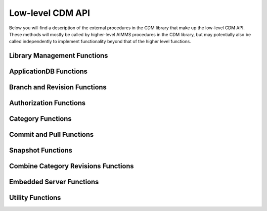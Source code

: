 Low-level CDM API
*****************

Below you will find a description of the external procedures in the CDM library that make up the low-level CDM API. These methods will mostly be called by higher-level AIMMS procedures in the CDM library, but may potentially also be called independently to implement functionality beyond that of the higher level functions.

Library Management Functions
============================

.. js:function::  cdm::CreateCDMRuntimeLibrary(categoryMap,categoryOrder,alternateName)

   This function creates the ``CDMRuntime`` library, and sets up the internal data structures in the ``libcdm.dll`` needed to communicate category data with a CDM server. 

   :param categoryMap: provides the map of all identifiers to a CDM category
   :param categoryOrder: specifies the relative order of dependencies between such identifiers, where a higher order identifier depends on lower order identifiers
   :param alternateName: specifies an optional alternate name for each identifier under which it may still be found in the CDM database in case of a name change.

.. js:function::  cdm::UninitializeCDMLibrary

   This function closes all connections to the CDM service the CDM client is connected to, stops the embedded CDM server (if started), and removes all internal data structures for categories and identifiers in those categories in the ``libcdm.dll``.

.. js:function::  cdm::StartListeningToDataChanges(timeout)

   This function will cause ``libcdm.dll`` register itself with the AIMMS engine to be notified of changes to any identifier data, and starts separate thread to examine which CDM category (if any) are affected by these data changes, and for each of them calls an internal callback procedure specified in the :any:`cdm::CreateCategory` or :any:`cdm::ConnectToCategory` calls (with default implementation ``cdm::DataChangeProcedure``) to act upon such a change. Based on the user-specified settings for the category, the CDM library may decide to automatically commit such changes, or register the change for the user to act upon, or take the actions implemented by a user-specified callback.
  
   :param timeout: notifies the timeout in milliseconds, the ``libcdm.dll`` will wait before examining all CDM categories after receiving the last data change notification from the AIMMS engine

.. js:function::  cdm::StopListeningToDataChanges

   This function will cause ``libcdm.dll`` to stop reacting to data change notifications by the AIMMS engine.

ApplicationDB Functions
=======================

.. js:function::  cdm::ConnectToApplicationDatabase(URL,dbName,callTimeout,commitTimeout)

   Create a connection to the CDM server at the specified hostname and port, connect to the given application database, and register the given application database to use this connection for subsequent low-level calls. If the application database requested does not exist yet, the CDM server will create an empty application database with the given name. The call will fail if the server cannot be reached, of if the user is not `authorized <auth.html>`_ to access the application database. 

   :param URL: should be of the form ``tcp://hostname:port`` and specifies the hostname and TCP port where the CDM server can be reached
   :param dbName: specifies the name of the application database to connect to. Notice that a single CDM server can serve multiple application database, each hosting a separate CDM data repository.
   :param callTimeout: specifies the timeout that will be applied on any call to the given CDM server (default 30000 ms). 
   :param commitTimeout: specifies the timeout that will be applied waiting for commits to be finished (default 300000 ms). Increase this number only when your application makes huge commits, which cannot be handled by the CDM server within the default timeout. 
   
   When successfully connecting to the CDM service, the :any:`cdm::ConnectToApplicationDatabase` function will call the ``cdm::SetCDMConnectedState`` callback. This callback will also be called whenever the connection to the CDM service drops. The ``cdm::SetCDMConnectedState`` will store the connected state in the ``cdm::ConnectedToCDMService`` parameter, and will call the procedure pointed to by the ``cdm::ConnectedStateProcedureHook`` parameter. This allows you to gracefully handle connection state changes in your application code, e.g. by trying to reconnects if the connection drops.

.. js:function::  cdm::DeleteApplicationDatabase(dbName)
   
   Delete the given application database. The function will fail if there is no connection the given application database, of if the user is not `authorized <auth.html>`_ to delete the application database.  
  
   :param dbName: specifies the name of the application database to delete.

.. js:function::  cdm::CloneApplicationDatabase(dbName, dbTo, configFile)

   Clone the given application database ``dbName`` to application database ``dbTo`` running on the database server specified through ``configFile``. This function may be used to change a CDM database between any of the supported database backends. 
  
   :param dbName: specifies the name of the application database to clone.
   :param dbTo: specifies the schema to which the existing application database is cloned.
   :param configFile: CDM configuration file which specifies the database type and settings, and user credentials of the database (server) to which to clone the existing database.

.. js:function:: cdm::RemoveElementsFromDatabase(dbName, setName)

	 Clean up the given application database ``dbName`` by removing all references to elements from the set ``setName`` from all tables. This function will remove all elements from the corresponding namespace table, and remove all rows of all data tables where its elements are referenced in either the tuple or in value of element parameters.
	 
	 :param dbName: specifies the name of the application database to clean up.
	 :param setName: specifies the set from with all references to its elements need to be removed from the database.
	 
.. js:function::  cdm::GetKeyValue(db,key,value)
  
   Retrieve the value for the given key from the key-value store embedded within given application database. The function will fail if the specified key cannot be found.
  
   :param db: specifies the application database
   :param key: specifies the key to look for
   :param value: specifies the output argument in which the value will be stored.

.. js:function::  cdm::SetParam(db,param,value)

   Set the value for the given runtime parameter in the key-value store embedded within given application database. The runtime parameter values are persisted, i.e., are *not* restricted to the lifetime of the session in which they are set.
  
   :param db: specifies the application database
   :param param: specifies the runtime parameter to set
   :param value: specifies the value to be stored.

.. js:function::  cdm::GetParam(db,param,value)
  
   Retrieve the value for the given runtime parameter from the key-value store embedded within given application database. The function will fail if the specified runtime parameter cannot be found.
  
   :param db: specifies the application database
   :param param: specifies the runtime parameter to look for
   :param value: specifies the output argument in which the value will be stored.

.. js:function::  cdm::SetKeyValue(db,key,value)

   Set the value for the given key in the key-value store embedded within given application database. The function will fail if the user attempts to set the value for a protected key.
  
   :param db: specifies the application database
   :param key: specifies the key to set
   :param value: specifies the value to be stored.

.. js:function::  cdm::NextUniqueInteger(db,key)

   Atomically return the next unique integer for a given string key. If no integer has been requested for the given key, the value 1 is returned and stored in the key-value store of the 
   given database under using the key ``integerKey-key``. Upon subsequent requests for the same key, the key-value store will be used to compute and save the next integer for the given key. You can use the function :any:`cdm::SetKeyValue` to reset the stored value to an arbitrary value. This function is typically used for uniquely numbering set elements, at the cost of a roundtrip to the CDM service. Alternatively, you can use the function :any:`cdm::CreateUuid` which can a less intuitive unique set element, but does not require a server roundtrip.
  
   :param db: specifies the application database
   :param key: specifies the key for which to get the next unique integer
   
Branch and Revision Functions
=============================

.. js:function::  cdm::EnumerateBranches(db, activeOnly)

   Enumerate all branches in the given application database
  
   :param db: specifies the application database to query
   :param activeOnly: specifies whether to only list branches which have an `active` status

.. js:function::  cdm::CreateBranch(db,branchName,branchAuthor,branchcomment,fromBranch,fromRev,authProfile)

   Create a new branch from a given revision on an existing branch in a given application database. The function will if branch already exists in the application database, if the user has no global authorization to create branches, or to create branches on the given branch
  
   :param db: specifies the name of the application database in which to create a new branch
   :param branchName: specifies the name of the new branch to create
   :param branchAuthor: specifies the name of the user who creates the branch. 
   :param branchcomment: specifies the comment entered by the user when creating the branch
   :param fromBranch: specifies the branch name from which to branch
   :param fromRev: specifies the revision on ``fromBranch`` from which to branch
   :param authProfile: specifies the authorization profile name to apply to the new branch. If left empty, the new branch will inherit the authorization profile from its parent branch

.. js:function::  cdm::DeleteBranch(db,branchName)

   Delete the given branch, its derived branches, and all data on these branches. The function will fail if the branch does not exists, if you do not have the permission to delete the branch, or if you try to delete the protected branches ``system`` or ``master``.
 
   :param db: specifies the name of the application database in which to delete a branch
   :param branchName: specifies the name of the branch to delete

.. js:function::  cdm::DeleteDependentBranches(db,branchName,endRevision)

   Delete all branches, derived branches, and all data on these branches starting on branch ``branchName`` up until revision ``endRevision``. The function will fail if you do not have the permission to delete these branches, or if you try to delete the protected branches ``system`` or ``master``. Note that this function will not delete branch ``branchName`` itself, only the branches sprouting from it.
 
   :param db: specifies the name of the application database in which to delete dependent branches
   :param branchName: specifies the name for which to delete all dependent branches
   :param endRevision: specifies the highest possible end revision before which all branches and child branches on the branch should be removed.

.. js:function::  cdm::SetBranchStatus(db,branchName,active)

   Set the branch status to either active or inactive, which will effect the result of :any:`cdm::EnumerateBranches`. The function will fail if the branch does not exist, or if the user is not authorized to change the branch status.
 
   :param db: specifies the name of the application database in which to set the branch status
   :param branchName: specifies the name of the branch for which to set the status
   :param active: specifies whether the branch should be set as active (1) or inactive (0)

.. js:function::  cdm::GetGlobalBranch(db,branch)

   Get the branch name of the branch in the application database set as the global branch. The global branch is initially set to the ``master`` branch. When calling the high-level ``cdm::ConnectToApplicationDB`` procedure, the CDM library will checkout the latest revision of the global branch after connecting to an application database.
  
   :param db: specifies the name of the application database for which to retrieve the global branch
   :param branch: is the output parameter in which the global branch will be stored

.. js:function::  cdm::SetGlobalBranch(db,branchName)

   Set the global branch for a given application database. The function will fail if the branch does not exist in the application database, or if the user has no authorization to set the global branch.
  
   :param db: specifies the name of the application database for which to set the global branch
   :param branchName: specifies the name of the global branch to set.

.. js:function::  cdm::GetRevisions(db,branchName,lowRev)

   Get the information about all revisions on a specific branch of an application database. The results will be stored in the identifiers in the ``Library Interface/Revision Information`` section of the CDM library.
  
   :param db: specifies the name of the application database from which to retrieve revision information
   :param branchName: specifies the branch to use as a filter to retrieve revision information
   :param lowRev: specifies the lowest revision number to retrieve.
  
Authorization Functions
=======================

.. js:function::  cdm::EnumerateAuthorizationProfiles(db, activeOnly)

   Enumerate the existing authorization profiles from the application database. The results will be stored in the identifiers in the ``Library Interface/Authorization`` section of the CDM library.
  
   :param db: specifies the application database from which to retrieve authorization profiles
   :param activeOnly: specifies whether to retrieve active authorization profiles only

.. js:function::  cdm::AddAuthorizationProfile(db,profileName)

   Add a new `authorization profile <auth.html#creating-authorization-profiles>`_ to the application database. The details of the authorization profile to add will be taken from the identifiers in the ``Library Interface/Authorization`` section of the CDM library. The function will fail if the user is not authorized to add authorization profiles, or if the profile cannot be found in the model data.
  
   :param db: specifies the application database to which to add a new authorization profile
   :param profileName: specifies the name of the authorization profile to add

.. js:function::  cdm::SetAuthorizationProfileStatus(db,profileName,active)

   Set the authorization profile status to either active or inactive, which will effect the result of :any:`cdm::EnumerateAuthorizationProfiles`. The function will fail if the authorization profile 
   does not exist, or if the user is not authorized to change the authorization profile status.
  
   :param db: specifies the name of the application database in which to set the authorization profile status
   :param profileName: specifies the name of the authorization profile for which to set the status
   :param active: specifies whether the authorization profile should be set as active (1) or inactive (0)

.. js:function::  cdm::SetBranchAuthorization(db,branchName,profileName)

   Apply a given authorization profile to a branch in the application database. The function will fail if the profile does not exist or if the user is not authorized to change the authorizations for the given branch.
  
   :param db: specifies the name of the application database for which to set the authorization profile for the branch
   :param branchName: specifies the name of the new branch for which to set the authorization profile
   :param profileName: specifies the name of the authorization profile to apply.
  
Category Functions
==================

.. js:function::  cdm::CreateCategory(db,category,notificationProcedure,dataChangeProcedure)
   
   Create a new category, or update an existing category in the given application database, according to he category information passed through the ``cdm::CreateRuntimeLibrary`` function, and set the notification and data change callback functions for the category. The function will fail if the user is not authorized to create or update the category, or if no information has been specified for the category in the call to ``cdm::CreateRuntimeLibrary``.

   :param db: specifies the application database in which to create or update a category.
   :param category: specifies the category name to add or update.
   :param notificationProcedure: specifies the notification callback to be used when new revision are added for the given category (defaults to ``cdm::DefaultCommitInfoNotification``)
   :param dataChangeProcedure: specifies the data change callback to be used when the CDM library detects changes in the data of the identifiers in the category (defaults to ``cdm::DataChangeProcedure``)

.. js:function::  cdm::ConnectToCategory(db,category,notificationProcedure,dataChangeProcedure)
   
   Connect to an existing category in the given application database, according to he category information passed through the ``cdm::CreateRuntimeLibrary`` function, and set the notification and data change callback functions for the category. The function will fail if the user is not authorized to connect the existing category, or if the category specification provided through  ``cdm::CreateRuntimeLibrary`` does not match the category information stored in the application database.

   :param db: specifies the application database in which to connect to an existing category.
   :param category: specifies the category name to connect to.
   :param notificationProcedure: specifies the notification callback to be used when new revision are added for the given category (defaults to ``cdm::DefaultCommitInfoNotification``)
   :param dataChangeProcedure: specifies the data change callback to be used when the CDM library detects changes in the data of the identifiers in the category (defaults to ``cdm::DataChangeProcedure``).
  
Commit and Pull Functions
=========================

.. js:function::  cdm::CheckoutSnapshot(category,branch,revid,labelsOnly,skipInactive)
   
   Checkout a data snapshot for all identifiers the specified category from the application database, for a given branch and revision. The snapshot can be specified to only retrieve the labels for root sets, or to also contain inactive data, i.e. identifier values registered in the application database for tuples containing root set elements that are not actually contained in the root set themselves in the snapshot. As a result of the call both the actual identifiers of the category will be updated, as well as the shadow identifiers holding the latest committed values and the revision numbers at which these values where committed. Also the branch and revision information for the category will be set to checkout revision. The function will fail if the user has no read access for the category or branch.
   
   When checking out data with the argument ``skipInactive`` set (default), the CDM service can employ an alternative domain filtering strategy on a per-category basis. This alternative strategy is slower when retrieving the data for identifiers with high cardinality and no substantial filtering due to inactive elements in one or more domain sets, but may speed up data retrieval considerably when there is substantial filtering due to inactive elements in domain sets. You can specify that you want to use the alternative domain filtering strategy for a particular category, by setting the runtime parameter ``alternativeFilterStrategy-\<category\>`` to 1 through the function :any:`cdm::SetParam`. By default, the alternative strategy is not used for any category.
   
   :param category: specifies the category for which to retrieve the data snapshot
   :param branch: specifies the branch from which to retrieve the data snapshot for the category
   :param revid: specifies the (optional) specific revision on the branch from which to retrieve the snapshot, if not specified the head of the specified branch will be taken
   :param labelsOnly: specifies an optional argument whether or not to only retrieve root set elements, defaults to 0
   :param skipInactive: specifies an optional argument whether or not to skip inactive data in the snapshot, defaults to 1 

.. js:function::  cdm::RevertToSnapshot(category,branch,revid,skipInactive)
   
   Checkout a data snapshot for all identifiers the specified category from the application database, for a given branch and revision. The snapshot can be specified to also contain inactive data, i.e. identifier values registered in the application database for tuples containing root set elements that are not actually contained in the root set themselves in the snapshot. As a result of the call only the actual identifiers of the category will updated, but not the shadow identifiers holding the latest committed values and the revision numbers at which these values where committed, and the branch and revision information for the category will not be updated either. The function will fail if the user has no read access to the category or branch. This function will only revert the category to the requested category *locally*, committing the category after this call will be actually reverting the data on the current branch of the category to the state of the specified branch and revision *in the application database as well*. 

   :param category: specifies the category for which to retrieve the data snapshot
   :param branch: specifies the branch from which to retrieve the data snapshot for the category
   :param revid: specifies the (optional) specific revision on the branch from which to retrieve the snapshot, if not specified the head of the specified branch will be taken
   :param skipInactive: specifies an optional argument whether or not to skip inactive data in the snapshot, defaults to 1

.. js:function::  cdm::PullChanges(category,resolved,revto)
   
   Retrieve and apply the changes for all identifiers in the given category, compared to the state of the model data for the current branch and revision of that category. The resulting changes will be applied to the actual identifiers, as well as to the shadow identifiers holding the latest committed values and the revision numbers at which these values where committed. In case there are conflicts between the changes being applied pulled from the application database, and changes made to the local identifiers by the end-user, the CDM library will try to `resolve the conflicts <dtd.html#merging-branches-and-resolving-conflicts>`_ based on the current model settings. The function will fail if the user has no read access to the category or branch. If the function succeeds without conflicts, the branch and revision information for the category will be set to latest revision on the current branch.

   :param category: specifies the category for which o 
   :param resolved: specifies an output argument, which indicates whether any conflicts were successfully resolved.
   :param revto: an optional argument, indicating to pull all changes up to which revision. In the absence of this argument, CDM will pull up to the head to the current branch.

.. js:function::  cdm::CherryPickChanges(category,branch,revfrom,revto,resolved)
   
   Cherry pick changes from a range from a given branch, and apply them to all identifiers in the specified category in your current branch. The resulting changes will only be applied to the actual identifiers, In case there are conflicts between the changes being applied pulled from the application database, and changes made to the local identifiers by the end-user, the CDM library will try to `resolve the conflicts <dtd.html#merging-branches-and-resolving-conflicts>`_ based on the current model settings.  To commit them to the application database, subsequently call the function :any:`cdm::CommitChanges`. The function will fail if the user has no read access to the category or branch to cherry pick from.
  
   :param category: specifies the category to which to apply the cherry pick operations
   :param branch: specifies the branch from which to cherry pick
   :param revfrom: specifies the lower bound of the range of revisions on the specified branch to cherry pick changes from
   :param revto: specifies the upper bound of the range of revisions on the specified branch to cherry pick changes from
   :param resolved: specifies an output argument, which indicates whether any conflicts were successfully resolved.

.. js:function::  cdm::ApplyCommits(category,branch,revfrom,revto,resolved,assignToId,applyToCommitted)
   
   Apply changes from a range from a given branch, to the actual and/or committed identifiers of the specified category. In case there are conflicts between the changes being applied pulled from the application database, and changes made to the local identifiers by the end-user, the CDM library will try to `resolve the conflicts <dtd.html#merging-branches-and-resolving-conflicts>`_ based on the current model settings. The function will fail if the user has no read access to the category or branch to cherry pick from.
   This function is a more general version of :any:`cdm::CherryPickChanges` and has its main use when `merging branches <dtd.html#merging-branches-and-resolving-conflicts>`_. 

   :param category: specifies the category to which to apply the selected commits
   :param branch: specifies the branch from which to apply the selected commits
   :param revfrom: specifies the lower bound of the range of revisions on the specified branch to apply the selected commits from
   :param revto: specifies the upper bound of the range of revisions on the specified branch to apply the selected commits from
   :param resolved: specifies an output argument, which indicates whether any conflicts when applying the commits to the actual identifiers were successfully resolved.
   :param assignToId: indicates whether the retrieved changes and any resolved conflicts should be assigned to the local model identifiers.
   :param applyToCommitted: indicates whether the retrieved changes should be assigned to the committed identifiers. 
   
.. js:function::  cdm::MergeDeltaInWithId(category)
   
   Actually merge the changes stored in the ``DeltaInIdentifiers`` in ``CDMRuntime`` library for the specified category into the actual identifiers. Changes will only be applied if the corresponding tuple in ``DeltaInRevisionIdentifiers`` holds a non-zero value. This low-level procedure is used when merging branches, and can used to merge incoming changes when pulling changes or merging branches did not resolve successfully, and manual intervention is required. For examples of use, inspect the function ``cdm::MergeBranches``.

   :param category: specifies the category to which to apply the stored delta in changes.

.. js:function::  cdm::CommitChanges(category,commitInfoProcedure)
   
   Compute the local changes between the actual identifiers in the given category, and, if any, commit the resulting change set to the *current* branch of the category in the application database. If successful, update the ``CommittedIdentifiers`` with the local changes, and set the revision for the category to the revision under which the change set was stored. The function will fail if the user has no write access to the category or branch, or if the client is not at the latest revision of the current branch of the category. In the latter case, the client application should first pull the changes of current category, resolve any conflicts, and re-commit. 
   Through the runtime parameter ``logCommittedValues`` you can specify the number of tuples for which the transferred tuple-value pairs will be logged server side at TRACE level. By default, no logging of such tuple-value pairs will occur. You can set the runtime parameter through the function :any:`cdm::SetParam`.

   :param category: specifies the category for which to commit local changes to the current branch of the category in the application database
   :param commitInfoProcedure: specifies an (optional) callback procedure (with default ``cdm::CommitInfoProvider``), which will be called to retrieve the commit author and comment to be associated with the commit

.. js:function::  cdm::CommitElementsInCategory(category,setName,commitInfoProcedure)

   Commit all data defined over the elements of a given subsets in the given category. If the given subset occurs at multiple index positions in a multi-dimensional identifier, only tuple changes will be committed where any of its elements equals the specified element at each of these locations. If the elements occurs in data of multiple categories, you may have to call this function for each category to achieve the desired effect. 
   
   You can use this function, to perform a partial commit, for instance, when multiple elements have been added to a set, but you only want to commit some of these elements, and its associated data additions. See also the corresponding utility functions to empty, rollback, and clone and rollback data changes for specific element(s).

   :param category: specifies the category for which to commit all data for all identifiers in the category.
   :param setName: specifies the set for which to commit all data for its element
   :param commitInfoProcedure: specifies an (optional) callback procedure (with default ``cdm::CommitInfoProvider``), which will be called to retrieve the commit author and comment to be associated with the commit

.. js:function::  cdm::WaitForCommitNotifications(timeout)

    Wait for incoming commit notifications for the specified timeout, and execute the corresponding commit notification procedure for all commit notifications. The function will return 1 when all available (but at least one) commit notifications are handled, or 0 when the given timeout is reached.
    
    :param timeout: specifies the for which the function will wait for external commit notification to arrive.
    
.. js:function::  cdm::RollbackChanges(category)
   
   Reset the actual values of all identifiers in the given category, back to the values stored in the ``CommittedIdentifiers`` in the ``CDMRuntime`` library for the given category.

   :param category: specifies the category for which to rollback the local changes

.. js:function::  cdm::GetValuesLog(category,paramref,lowRev)
   
   Retrieve a history log of previous values for a *slice* of an identifier in the given category on the *current* branch and store the history in the corresponding ``ValueLogIdentifiers`` of the ``CDMRuntime`` library. You can use this function to retrieve a detailed overview of changes to the given identifier slice, which you can, for instance, subsequently present to an end-user of your application. 
  
   :param category: specifies the category containing the identifier for which to retrieve the history log
   :param paramref: specifies a *slice* of an identifier in your model for which to retrieve the history log
   :param lowRev: specifies the lower bound of revisions for which to report any changes to the given identifier slice.

.. js:function::  cdm::ComputeDeltaOut(category)
   
   Compute the changes between the actual identifiers of the given category and the committed values stored in the ``CommittedIdentifiers`` section of ``CDMRuntimeLibrary`` for the category, store the changed values in the ``DeltaOutIdentifiers`` and set the corresponding tuples in the ``DeltaOutRevisionIdentifiers`` to 1. This low-level function is used when `visually inspecting the differences between revisions <dtd.html#visually-viewing-differences>`_.

   :param category: specifies the category for which to compute the local changes.

.. js:function::  cdm::ComputeDeltaOutExt(category,changesDetected)
   
   Compute the changes between the actual identifiers of the given category and the committed values stored in the ``CommittedIdentifiers`` section of ``CDMRuntimeLibrary`` for the category, store the changed values in the ``DeltaOutIdentifiers``, set the corresponding tuples in the ``DeltaOutRevisionIdentifiers`` to 1, and report back the number of changes detected. This low-level function is used when `visually inspecting the differences between revisions <dtd.html#visually-viewing-differences>`_.

   :param category: specifies the category for which to compute the local changes.
   :param changesDetected: the number of changes detected when computing the delta out.

.. js:function::  cdm::ResolveIdentifierConflicts(category,idName,useLocal)
   
   Low-level function used to resolved *all* conflicts for a given identifier in a category, either by *always* using the local changes or by *always* using the remote changes in case of a conflict. This function is used by the visual conflict resolution method implemented in the CDM library.

   :param category: specifies the category for which to resolve conflicts
   :param useLocal: specifies whether to always use local changes (1) or remote changes (0). 

.. js:function::  cdm::SetRevision(category,branch,revid)
   
   Set the branch and revision for a given category, regardless of the actual contents of the identifiers in the category, and the contents of the category related shadow identifiers in the ``CDMRuntime`` library. Use this function only if you know what you are doing, as subsequent commits and pulls may give unexpected results if the state of the data in the shadow identifiers does not match the specified branch and revision.
  
   :param category: specifies the category for which to set the branch and revision
   :param branch: specifies the branch to set for the category
   :param revid: specifies the (optional) specific revision within the branch to set for the category, if not set the head revision of the branch will be taken

.. js:function::  cdm::AddBranchToCompareSnapshots(category,branch)
   
   Add data from the given branch to the branch comparison identifiers for the specified category. See `comparing branches <dtd.html#comparing-multiple-branches>`_ for further details.
  
   :param category: specifies the category for which to add branch data to the branch compare identifiers
   :param branch: specifies the branch for which to add data to the branch compare identifiers
   
.. js:function::  cdm::RemoveBranchFromCompareSnapshots(category,branch)
   
   Remove data for the given branch from the branch comparison identifiers for the specified category. See `comparing branches <dtd.html#comparing-multiple-branches>`_ for further details.
  
   :param category: specifies the category for which to remove branch data from the branch compare identifiers
   :param branch: specifies the branch for which to remove data from the branch compare identifiers

Snapshot Functions
==================
   
.. js:function::  cdm::CreateSnapshot(category,branch,revid,cacheUpdate)
   
   Create a cached data snapshot in the database for all identifiers the specified category from the application database, for a given branch and revision. Through the argument ``cacheUpdate``, you indicate how often the cached snapshot needs to be updated in an automated fashion. By specifying a value >= 0, you indicate the interval in seconds since creation after which you want to snapshot to be updated with the latest data on the given category and branch. A value of 0 indicates that the snapshot will be created, but never updated. You can use the latter option for instance to create a cached snapshot that can be used for all branches branching off a given revision higher than the cached snapshot revision.

   The cached snapshot created through this function, will never contain inactive data. If the data in the category depends on domain sets in other categories, the *currently checked out* branches and revisions of such categories  will be passed along to determine the actual content of the snapshot.
   
   :param category: specifies the category for which to create the cached snapshot
   :param branch: specifies the branch from which to created the cached snapshot for the category
   :param revid: specifies the (optional) specific revision on the branch from which to create the cached snapshot, if not specified the head of the specified branch will be taken
   :param cacheUpdate: specifies cache update interval to employ (in seconds), defaults to 86400 seconds (once per day)

   .. warning:: 
        If you are creating snapshots for branches *that are not currently checked out*, you must make sure that the current branches for all categories are set to the branches to which such categories would be set when you actually would check out ``category`` in branch ``branch``. Failure to do so, may lead to a situation where the cached data snapshot will contain data for cross-category domain elements that are present *in the currently checked out branch* for the category containing the corresponding domain set, but not in the branch which will be actually checked out when a check out of category ``category`` will actually use the cached data snapshot. In such a case, CDM will not be able to map the cached cross-category domain elements to actual elements present in the domain set at the time of checkout, and return with an error. 
   
        For such situations, prior to calling :any:`cdm::CreateSnapshot`, you can temporarily set the current branch for any category *without changing the data of that category* using the function :any:`cdm::SetRevision`, where you can retrieve the latest revision of such a branch from the identifier ``cdm::BranchHead`` after calling :any:`cdm::EnumerateBranches`. After calling :any:`cdm::CreateSnapshot` you should reset the branches of all categories back to the branches and revisions of the actual branches that are currently checked out.
     
.. js:function::  cdm::GetSnapshotCache(db)

   Retrieve the collection of checkout snapshots stored in the current database. The snapshot information retrieved is stored in the section ``Library State/Snapshot Information`` of the CDM library. The function returns 1 is successful, or 0 otherwise.
 
   :param db: specifies the name of the application database for which to retrieve the collection of cached snapshots

.. js:function::  cdm::DeleteSnapshot(db,snapshotId)

   Delete a given snapshot from the collection of checkout snapshots stored in the current database. The function returns 1 if successful, or 0 otherwise.
 
   :param db: specifies the name of the application database in which to delete the given snapshot
   :param snapshotId: specifies the id of the snapshot to be deleted.
  
Combine Category Revisions Functions
====================================
   
.. js:function::  cdm::CombineCategoryRevisions(category,branch,endRevision,removeDefaults)

   Combine all most recent values of all revisions for the identifiers in the given ``category`` on the given ``branch`` proper (i.e. not on parent branches) into a single end revision, being the highest revision for the given branch lower than ``endRevision``. When ``removeDefaults`` has the value 1, then all default values at the end revision of the identifier will be subsequently removed from the database. You should only remove defaults if there is no data for the given category in any of the parent branches of ``branch``, or removed values still present on a parent branch may re-appear if you checkout the branch.
   
   :param category: specifies the category for which to combine category revisions
   :param branch: specifies the branch from which to combine category revisions
   :param endRevision: specifies the highest possible end revision on the branch at which to combine category revision
   :param removeDefaults: (optional) argument indicating whether default values should be removed for all identifiers at the computed end revision.

.. js:function::  cdm::FinalizeCombineCategoryRevisions(db,branch,endRevision)

   Finalize combining the most recent values of all revisions for the identifiers in all categories on the given ``branch`` proper (i.e. not on parent branches) into a single end revision, being the highest revision for the given branch lower than ``endRevision``. This function will remove all data on intermediate commits on the given branch, remove revisions from the revision table and update the cardinalities of all changesets at the computed end revision. For this function to be called successfully, there should be no branches left sprouting of the given branch prior to the computed end revision. You can delete such dependent branches through the function :any:`cdm::DeleteDependentBranches`. 
   
   :param db: specifies the database for which to finalize combining category revisions
   :param branch: specifies the branch from which to finalize combining category revisions
   :param endRevision: specifies the highest possible end revision on the branch at which to finalize combining category revisions
   
Embedded Server Functions
=========================

.. js:function::  cdm::StartEmbeddedCDMServer(path,configPath)
   
   Start an embedded CDM server, which can be used for testing CDM during application development. The function fails if the listen port for the CDM service has already been taken.

   :param path: specifies the directory where ``libcdmservice.dll`` can be found
   :param configPath: specifies the directory from which to take the ``CDMConfig.xml`` file from which the embedded server will read its configuration

.. js:function::  cdm::StopEmbeddedCDMServer()

   Stop an embedded CDM server started earlier.

Utility Functions
=================

.. js:function::  cdm::CloneElementInCategory(category,setName,elemName,newName)

   Clone a existing element to a new element in a given set, and clone all data defined for the existing element in the given category for the new element. If the existing element occurs in data of multiple categories, you may have to call this function for each category to achieve the desired effect. 

   :param category: specifies the category for which to clone all data for all identifiers in the category.
   :param setName: specifies the set in which to clone the existing element
   :param elemName: specifies the element name of the existing element
   :param newName: specifies the element name of the new element to be cloned

.. js:function::  cdm::RollbackElementsInCategory(category,setName)

   Rollback all data associated with the elements of a given subset in the given category, while leaving all other changes to the local data of a category untouched. Compared to the function :any:`cdm::RollbackChanges` this function provides a more fine-grained method to rollback sliced data over the element of a given subset that is displayed in, for instance, a page in the AIMMS WebUI. 

   :param category: specifies the category for which to rollback all data for all identifiers in the category.
   :param setName: specifies the set containing the elements to rollback
   
.. js:function::  cdm::CloneAndRollbackElementInCategory(category,setName,elemName,newName)

   Clone a existing element to a new element in a given set, clone all data defined for the existing element in the given category for the new element, and rollback the corresponding changes in all identifiers in the category for the original element. You can use this function, for instance, to store changed values for the data slices in a page in the AIMMS WebUI as a new element, while restoring the data values of the original element back to its committed values. 

   :param category: specifies the category for which to clone and rollback all data for all identifiers in the category.
   :param setName: specifies the set in which to clone and rollback the existing element
   :param elemName: specifies the element name of the existing element
   :param newName: specifies the element name of the new element to be cloned

.. js:function::  cdm::RenameElement(setName,elemName,newName)

   Globally rename a existing element in a given set. When this change is committed and pushed to the CDM server, the element will be renamed in all connected clients upon receiving the commit notification, and the element name will be changed in the CDM database, i.e. all history regarding data for the element will only be available with the new name of the element. After pushing the commit, the CDM database will contain no trace of the old name of the element, nor will you be able to trace the event that executed the rename, unless you documented this in the commit description.
	 
	 After a commit containing an element rename, the snapshot cache will also be temporarily invalidated to prevent the old element name(s) from being passed to clients when checking out a branch. Upon the first refresh of the snapshot cache (taking place every 5 minutes), the snapshots will be become available again with the updated element names.

   :param setName: specifies the set in which to rename the existing element
   :param elemName: specifies the element name of the existing element
   :param newName: specifies the new element name of the element to be renamed
   
.. js:function::  cdm::EmptyElementsInCategory(category,setName)

   Empty all data defined over the element of the given subset in the given category. If the elements occurs in data of multiple categories, you may have to call this function for each category to achieve the desired effect.

   :param category: specifies the category for which to empty all data for all identifiers in the category.
   :param setName: specifies the set for the elements of which to empty all data

.. js:function::  cdm::CreateUuid(uuid)

   Create a Universally Unique Identifier (UUID). This function is typically used for unique set element names, without requiring a server roundtrip.  Alternatively, you can use the function :any:`cdm::NextUniqueInteger` to create uniquely numbered set elements, but at the cost of a roundtrip to the CDM service.
  
   :param uuid: string output argument, in which the created UUID will be stored.
  
